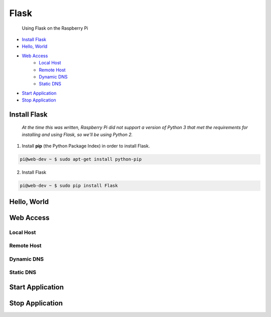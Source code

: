 
Flask
=====

	Using Flask on the Raspberry Pi

- `Install Flask`_
- `Hello, World`_
- `Web Access`_
	+ `Local Host`_
	+ `Remote Host`_
	+ `Dynamic DNS`_
	+ `Static DNS`_
- `Start Application`_
- `Stop Application`_

Install Flask
-------------

	*At the time this was written, Raspberry Pi did not support a version of Python 3 that met the requirements for installing and using Flask, so we'll be using Python 2.*

1. Install **pip** (the Python Package Index) in order to install Flask.

.. code:: bash

	pi@web-dev ~ $ sudo apt-get install python-pip

2. Install Flask

.. code:: bash

	pi@web-dev ~ $ sudo pip install Flask


Hello, World
------------

Web Access
----------

Local Host
~~~~~~~~~~

Remote Host
~~~~~~~~~~~

Dynamic DNS
~~~~~~~~~~~

Static DNS
~~~~~~~~~~

Start Application
-----------------

Stop Application
----------------



